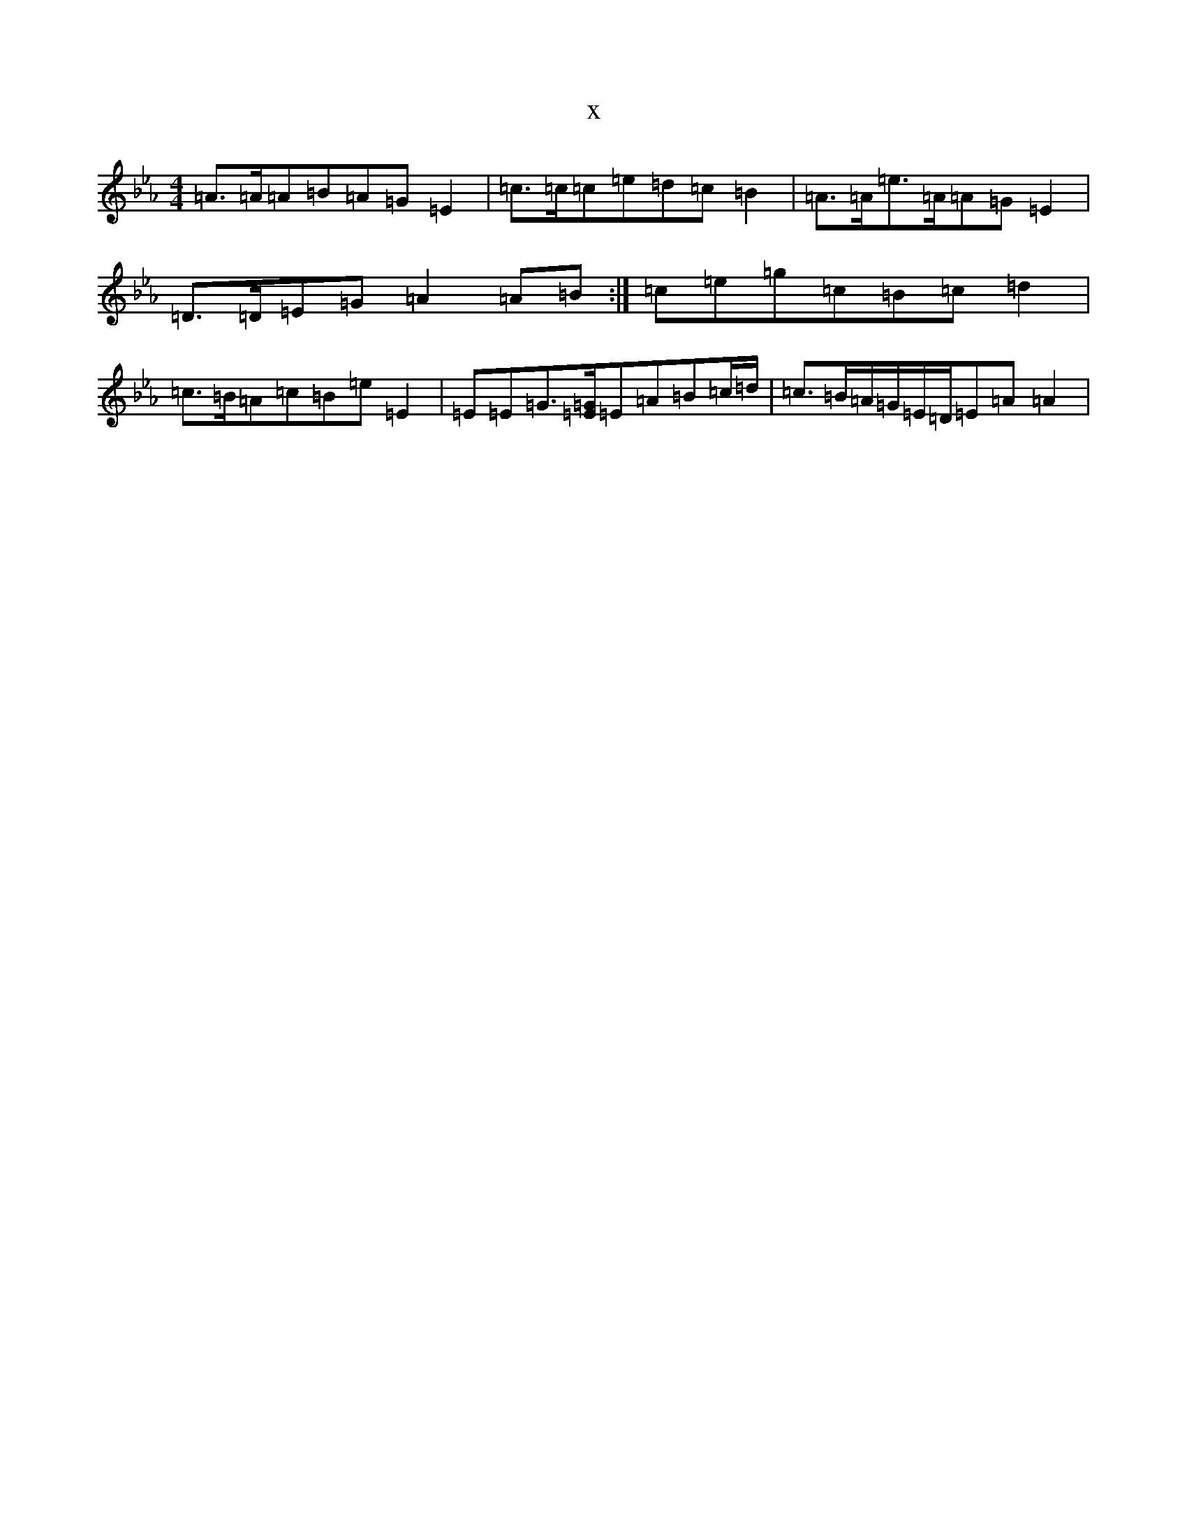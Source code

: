 X:8118
T:x
L:1/8
M:4/4
K: C minor
=A>=A=A=B=A=G=E2|=c>=c=c=e=d=c=B2|=A>=A=e>=A=A=G=E2|=D>=D=E=G=A2=A=B:|=c=e=g=c=B=c=d2|=c>=B=A=c=B=e=E2|=E=E=G>[=E=G]=E=A=B=c/2=d/2|=c>=B=A/2=G/2=E/2=D/2=E=A=A2|